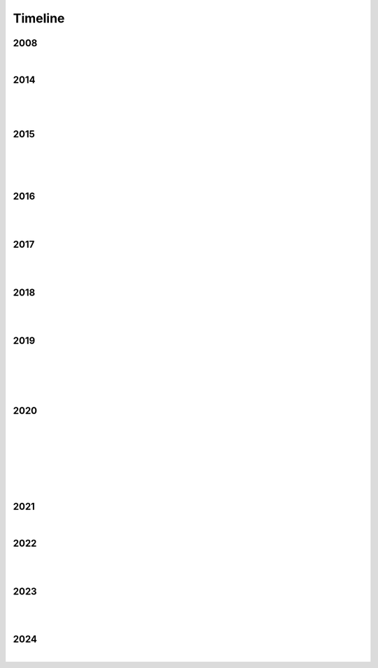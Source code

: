 Timeline
========

2008
----

.. raw:: html

   <p align="center"><iframe width="560" height="315" src="https://www.youtube.com/embed/uQCedk3-gm8?si=rkwI-fN3BTTR97wt" title="YouTube video player" frameborder="0" allow="accelerometer; autoplay; clipboard-write; encrypted-media; gyroscope; picture-in-picture; web-share" referrerpolicy="strict-origin-when-cross-origin" allowfullscreen></iframe></p>

|

2014
----

.. figure:: media/9-29-2014.webp
   :align: center
   :alt: 9-29-2014.webp

|

.. figure:: media/june-25-2015.webp
   :align: center
   :alt: 9-29-2014.webp

|

2015
----

.. raw:: html

   <iframe width="100%" height="300" scrolling="no" frameborder="no" allow="autoplay" src="https://w.soundcloud.com/player/?url=https%3A//api.soundcloud.com/tracks/196595843&color=%23ff5500&auto_play=false&hide_related=false&show_comments=true&show_user=true&show_reposts=false&show_teaser=true&visual=true"></iframe><div style="font-size: 10px; color: #cccccc;line-break: anywhere;word-break: normal;overflow: hidden;white-space: nowrap;text-overflow: ellipsis; font-family: Interstate,Lucida Grande,Lucida Sans Unicode,Lucida Sans,Garuda,Verdana,Tahoma,sans-serif;font-weight: 100;"><a href="https://soundcloud.com/jbaylies" title="John Baylies" target="_blank" style="color: #cccccc; text-decoration: none;">John Baylies</a> · <a href="https://soundcloud.com/jbaylies/coki-all-of-a-sudden-sousastep-remix" title="Coki - All of a Sudden // sousastep remix" target="_blank" style="color: #cccccc; text-decoration: none;">Coki - All of a Sudden // sousastep remix</a></div>

|

.. figure:: media/controllermate.webp
   :align: center
   :alt: controllermate

|

.. raw:: html

   <p align="center"><iframe width="560" height="315" src="https://www.youtube.com/embed/O0IExQclhTE?si=VcKWLepvD4dJ8hAy" title="YouTube video player" frameborder="0" allow="accelerometer; autoplay; clipboard-write; encrypted-media; gyroscope; picture-in-picture; web-share" referrerpolicy="strict-origin-when-cross-origin" allowfullscreen></iframe></p>

|

2016
----

.. figure:: media/aug-25-2016.webp
   :align: center
   :alt: turbulence doom choir lava flow

|

.. raw:: html

   <p align="center"><iframe width="560" height="315" src="https://www.youtube.com/embed/bvS2kmY_6EU?si=G2KT7efYZiymt7Y_" title="YouTube video player" frameborder="0" allow="accelerometer; autoplay; clipboard-write; encrypted-media; gyroscope; picture-in-picture; web-share" referrerpolicy="strict-origin-when-cross-origin" allowfullscreen></iframe></p>

|

2017
----

.. figure:: media/2017-june-21.webp
   :align: center
   :alt: Turbulence Doom Choir Angular Velocity Vectors

|

.. raw:: html

   <p align="center"><iframe width="560" height="315" src="https://www.youtube.com/embed/pHmV1dUcNEQ?si=lnt-1uhzMNlk1w14" title="YouTube video player" frameborder="0" allow="accelerometer; autoplay; clipboard-write; encrypted-media; gyroscope; picture-in-picture; web-share" referrerpolicy="strict-origin-when-cross-origin" allowfullscreen></iframe></p>

|

2018
----

.. figure:: media/june\ 27\ 2018.webp
   :align: center
   :alt: june 27 2018.webp

|

.. raw:: html

   <p align="center"><iframe width="560" height="315" src="https://www.youtube.com/embed/IM13AfESTbk?si=aEx7ewDNK6J0wYRG" title="YouTube video player" frameborder="0" allow="accelerometer; autoplay; clipboard-write; encrypted-media; gyroscope; picture-in-picture; web-share" referrerpolicy="strict-origin-when-cross-origin" allowfullscreen></iframe></p>

|

2019
----

.. figure:: media/jun\ 27\ 2019.webp
   :align: center
   :alt: jun 27 2019.webp

|

.. figure:: media/2019-11-23.webp
   :align: center
   :alt: dec-13-2019

|

.. figure:: media/dec-13-2019.webp
   :align: center
   :alt: dec-13-2019

|

2020
----

.. figure:: media/numbered-indices.webp
   :align: center
   :alt: jan 14 2020.webp

|

.. raw:: html

   <p align="center"><iframe width="560" height="315" src="https://www.youtube.com/embed/t4FMLK094zY?si=CVnw3guW5l6NyeGv" title="YouTube video player" frameborder="0" allow="accelerometer; autoplay; clipboard-write; encrypted-media; gyroscope; picture-in-picture; web-share" referrerpolicy="strict-origin-when-cross-origin" allowfullscreen></iframe></p>

|

.. figure:: media/2020-4-3.webp
   :align: center
   :alt: 2020-4-3.webp

|

.. figure:: media/jan\ 14\ 2020.webp
   :align: center
   :alt: jan 14 2020.webp

|

.. figure:: media/mar\ 25\ 2020.webp
   :align: center
   :alt: mar 25 2020.webp

|

2021
----

.. raw:: html

   <p align="center"><iframe width="560" height="315" src="https://www.youtube.com/embed/QO5Y-jYbiPA?si=xFjLIE3UmJ2ylKy3" title="YouTube video player" frameborder="0" allow="accelerometer; autoplay; clipboard-write; encrypted-media; gyroscope; picture-in-picture; web-share" referrerpolicy="strict-origin-when-cross-origin" allowfullscreen></iframe></p>

|

2022
----

.. figure:: media/aug\ 18\ 2022.webp
   :align: center
   :alt: jan 14 2020.webp

|

.. raw:: html

   <p align="center"><iframe width="560" height="315" src="https://www.youtube.com/embed/x6MVodCG9oE?si=w6SDhoEVW9fOqgfV" title="YouTube video player" frameborder="0" allow="accelerometer; autoplay; clipboard-write; encrypted-media; gyroscope; picture-in-picture; web-share" referrerpolicy="strict-origin-when-cross-origin" allowfullscreen></iframe></p>

|

2023
----

.. figure:: media/dec\ 16\ 2023.webp
   :align: center
   :alt: dec 16 2023.webp

|

.. raw:: html

   <p align="center"><iframe width="560" height="315" src="https://www.youtube.com/embed/p4bEzRLGDyA?si=_YdIrFshq62Bomjf" title="YouTube video player" frameborder="0" allow="accelerometer; autoplay; clipboard-write; encrypted-media; gyroscope; picture-in-picture; web-share" referrerpolicy="strict-origin-when-cross-origin" allowfullscreen></iframe></p>

|

2024
----

.. raw:: html

   <blockquote class="tiktok-embed" cite="https://www.tiktok.com/@sousastep/video/7326008385885768990" data-video-id="7326008385885768990" style="max-width: 605px;min-width: 325px;" > <section> <a target="_blank" title="@sousastep" href="https://www.tiktok.com/@sousastep?refer=embed">@sousastep</a> Sousastep presents: SousaFX! Now fully functional with no plugins, and free to try! Link&#39;s in my bio! <a title="sousaphone" target="_blank" href="https://www.tiktok.com/tag/sousaphone?refer=embed">#sousaphone</a> <a title="tuba" target="_blank" href="https://www.tiktok.com/tag/tuba?refer=embed">#tuba</a> <a title="electronicmusic" target="_blank" href="https://www.tiktok.com/tag/electronicmusic?refer=embed">#electronicmusic</a> <a title="dubstep" target="_blank" href="https://www.tiktok.com/tag/dubstep?refer=embed">#dubstep</a> <a title="euphonium" target="_blank" href="https://www.tiktok.com/tag/euphonium?refer=embed">#euphonium</a> <a target="_blank" title="♬ original sound - sousastep" href="https://www.tiktok.com/music/original-sound-7326008547338029854?refer=embed">♬ original sound - sousastep</a> </section> </blockquote> <script async src="https://www.tiktok.com/embed.js"></script>

|
